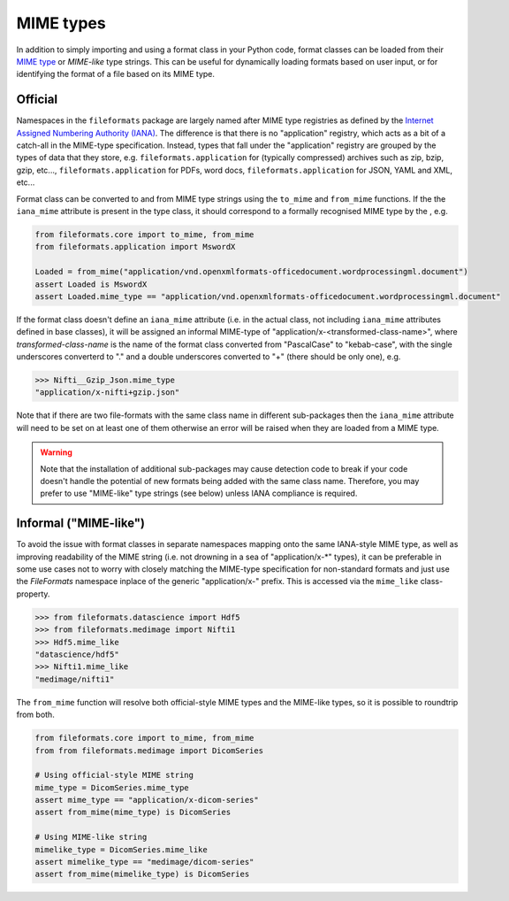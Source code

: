 MIME types
==========

In addition to simply importing and using a format class in your Python code, format classes
can be loaded from their `MIME type`_ or `MIME-like` type strings. This can be useful for
dynamically loading formats based on user input, or for identifying the format of a file
based on its MIME type.


Official
--------

Namespaces in the ``fileformats`` package are largely named after MIME type registries
as defined by the `Internet Assigned Numbering Authority (IANA) <https://www.iana_mime.org/assignments/media-types/media-types.xhtml>`__.
The difference is that there is no "application" registry, which acts as a
bit of a catch-all in the MIME-type specification. Instead, types that
fall under the "application" registry are grouped by the types of data that they
store, e.g. ``fileformats.application`` for (typically compressed) archives such as
zip, bzip, gzip, etc..., ``fileformats.application`` for PDFs, word docs,
``fileformats.application`` for JSON, YAML and XML, etc...

Format class can be converted to and from MIME type strings using the ``to_mime`` and
``from_mime`` functions. If the the ``iana_mime`` attribute
is present in the type class, it should correspond to a formally recognised MIME type
by the , e.g.

.. code-block:: python

    from fileformats.core import to_mime, from_mime
    from fileformats.application import MswordX

    Loaded = from_mime("application/vnd.openxmlformats-officedocument.wordprocessingml.document")
    assert Loaded is MswordX
    assert Loaded.mime_type == "application/vnd.openxmlformats-officedocument.wordprocessingml.document"

If the format class doesn't define an ``iana_mime`` attribute (i.e. in the actual class,
not including ``iana_mime`` attributes defined in base classes), it will be assigned an informal
MIME-type of "application/x-<transformed-class-name>", where *transformed-class-name*
is the name of the format class converted from "PascalCase" to "kebab-case", with the
single underscores converterd to "." and a double underscores converted to "+" (there
should be only one), e.g.

.. code-block::

    >>> Nifti__Gzip_Json.mime_type
    "application/x-nifti+gzip.json"

Note that if there are two file-formats with the same class name in different sub-packages
then the ``iana_mime`` attribute will need to be set on at least one of them otherwise an
error will be raised when they are loaded from a MIME type.

.. warning::
    Note that the installation of additional sub-packages may cause detection code to
    break if your code doesn't handle the potential of new formats being added with the same
    class name. Therefore, you may prefer to use "MIME-like" type strings (see below)
    unless IANA compliance is required.


Informal ("MIME-like")
----------------------

To avoid the issue with format classes in separate namespaces mapping onto the same
IANA-style MIME type, as well as improving readability of the MIME string (i.e. not
drowning in a sea of "application/x-\*" types), it can be preferable in some use cases
not to worry with closely matching the MIME-type specification for non-standard formats
and just use the *FileFormats* namespace inplace of the generic "application/x-" prefix.
This is accessed via the ``mime_like`` class-property.

.. code-block::

    >>> from fileformats.datascience import Hdf5
    >>> from fileformats.medimage import Nifti1
    >>> Hdf5.mime_like
    "datascience/hdf5"
    >>> Nifti1.mime_like
    "medimage/nifti1"

The ``from_mime`` function will resolve both official-style MIME types and the MIME-like
types, so it is possible to roundtrip from both.

.. code-block:: python

    from fileformats.core import to_mime, from_mime
    from from fileformats.medimage import DicomSeries

    # Using official-style MIME string
    mime_type = DicomSeries.mime_type
    assert mime_type == "application/x-dicom-series"
    assert from_mime(mime_type) is DicomSeries

    # Using MIME-like string
    mimelike_type = DicomSeries.mime_like
    assert mimelike_type == "medimage/dicom-series"
    assert from_mime(mimelike_type) is DicomSeries


.. _`MIME type`: https://www.iana_mime.org/assignments/media-types/media-types.xhtml
